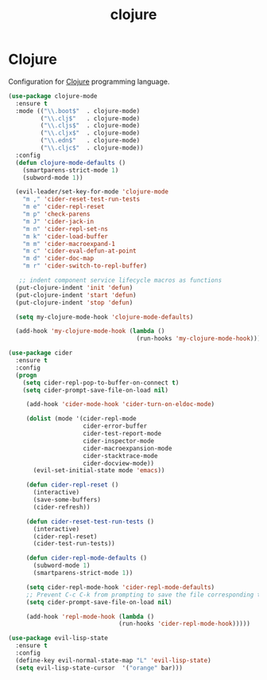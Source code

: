 #+TITLE: clojure

* Clojure

Configuration for [[http://clojure.org][Clojure]] programming language.

#+BEGIN_SRC emacs-lisp
(use-package clojure-mode
  :ensure t
  :mode (("\\.boot$"  . clojure-mode)
         ("\\.clj$"   . clojure-mode)
         ("\\.cljs$"  . clojure-mode)
         ("\\.cljx$"  . clojure-mode)
         ("\\.edn$"   . clojure-mode)
         ("\\.cljc$"  . clojure-mode))
  :config
  (defun clojure-mode-defaults ()
    (smartparens-strict-mode 1)
    (subword-mode 1))

  (evil-leader/set-key-for-mode 'clojure-mode
    "m ," 'cider-reset-test-run-tests
    "m e" 'cider-repl-reset
    "m p" 'check-parens
    "m J" 'cider-jack-in
    "m n" 'cider-repl-set-ns
    "m k" 'cider-load-buffer
    "m m" 'cider-macroexpand-1
    "m c" 'cider-eval-defun-at-point
    "m d" 'cider-doc-map
    "m r" 'cider-switch-to-repl-buffer)

   ;; indent component service lifecycle macros as functions
  (put-clojure-indent 'init 'defun)
  (put-clojure-indent 'start 'defun)
  (put-clojure-indent 'stop 'defun)

  (setq my-clojure-mode-hook 'clojure-mode-defaults)

  (add-hook 'my-clojure-mode-hook (lambda ()
                                    (run-hooks 'my-clojure-mode-hook))))

(use-package cider
  :ensure t
  :config
  (progn
    (setq cider-repl-pop-to-buffer-on-connect t)
    (setq cider-prompt-save-file-on-load nil)

     (add-hook 'cider-mode-hook 'cider-turn-on-eldoc-mode)

     (dolist (mode '(cider-repl-mode
                     cider-error-buffer
                     cider-test-report-mode
                     cider-inspector-mode
                     cider-macroexpansion-mode
                     cider-stacktrace-mode
                     cider-docview-mode))
       (evil-set-initial-state mode 'emacs))

     (defun cider-repl-reset ()
       (interactive)
       (save-some-buffers)
       (cider-refresh))

     (defun cider-reset-test-run-tests ()
       (interactive)
       (cider-repl-reset)
       (cider-test-run-tests))

     (defun cider-repl-mode-defaults ()
       (subword-mode 1)
       (smartparens-strict-mode 1))

     (setq cider-repl-mode-hook 'cider-repl-mode-defaults)
     ;; Prevent C-c C-k from prompting to save the file corresponding to the buffer being loaded, if it's modified:
     (setq cider-prompt-save-file-on-load nil)

     (add-hook 'repl-mode-hook (lambda ()
                               (run-hooks 'cider-repl-mode-hook)))))
#+END_SRC

#+BEGIN_SRC emacs-lisp
(use-package evil-lisp-state
  :ensure t
  :config
  (define-key evil-normal-state-map "L" 'evil-lisp-state)
  (setq evil-lisp-state-cursor  '("orange" bar)))
#+END_SRC
